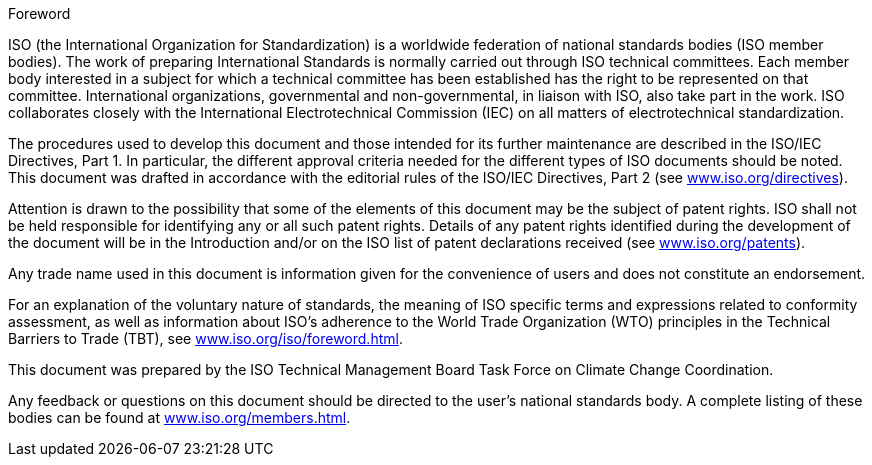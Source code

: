 .Foreword

ISO (the International Organization for Standardization) is a worldwide federation of national standards bodies (ISO member bodies). The work of preparing International Standards is normally carried out through ISO technical committees. Each member body interested in a subject for which a technical committee has been established has the right to be represented on that committee. International organizations, governmental and non-governmental, in liaison with ISO, also take part in the work. ISO collaborates closely with the International Electrotechnical Commission (IEC) on all matters of electrotechnical standardization.

The procedures used to develop this document and those intended for its further maintenance are described in the ISO/IEC Directives, Part 1. In particular, the different approval criteria needed for the different types of ISO documents should be noted. This document was drafted in accordance with the editorial rules of the ISO/IEC Directives, Part 2 (see link:https://www.iso.org/directives[www.iso.org/directives]).

Attention is drawn to the possibility that some of the elements of this document may be the subject of patent rights. ISO shall not be held responsible for identifying any or all such patent rights. Details of any patent rights identified during the development of the document will be in the Introduction and/or on the ISO list of patent declarations received (see link:https://www.iso.org/patents[www.iso.org/patents]).

Any trade name used in this document is information given for the convenience of users and does not constitute an endorsement.

For an explanation of the voluntary nature of standards, the meaning of ISO specific terms and expressions related to conformity assessment, as well as information about ISO's adherence to the World Trade Organization (WTO) principles in the Technical Barriers to Trade (TBT), see link:https://www.iso.org/iso/foreword.html[www.iso.org/iso/foreword.html].

This document was prepared by the ISO Technical Management Board Task Force on Climate Change Coordination.

Any feedback or questions on this document should be directed to the user’s national standards body. A complete listing of these bodies can be found at link:https://www.iso.org/members.html[www.iso.org/members.html].
